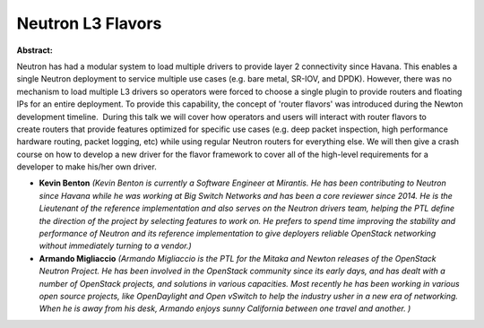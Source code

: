 Neutron L3 Flavors
~~~~~~~~~~~~~~~~~~

**Abstract:**

Neutron has had a modular system to load multiple drivers to provide layer 2 connectivity since Havana. This enables a single Neutron deployment to service multiple use cases (e.g. bare metal, SR-IOV, and DPDK). However, there was no mechanism to load multiple L3 drivers so operators were forced to choose a single plugin to provide routers and floating IPs for an entire deployment. To provide this capability, the concept of 'router flavors' was introduced during the Newton development timeline.  During this talk we will cover how operators and users will interact with router flavors to create routers that provide features optimized for specific use cases (e.g. deep packet inspection, high performance hardware routing, packet logging, etc) while using regular Neutron routers for everything else. We will then give a crash course on how to develop a new driver for the flavor framework to cover all of the high-level requirements for a developer to make his/her own driver.


* **Kevin Benton** *(Kevin Benton is currently a Software Engineer at Mirantis. He has been contributing to Neutron since Havana while he was working at Big Switch Networks and has been a core reviewer since 2014. He is the Lieutenant of the reference implementation and also serves on the Neutron drivers team, helping the PTL define the direction of the project by selecting features to work on. He prefers to spend time improving the stability and performance of Neutron and its reference implementation to give deployers reliable OpenStack networking without immediately turning to a vendor.)*

* **Armando Migliaccio** *(Armando Migliaccio is the PTL for the Mitaka and Newton releases of the OpenStack Neutron Project. He has been involved in the OpenStack community since its early days, and has dealt with a number of OpenStack projects, and solutions in various capacities. Most recently he has been working in various open source projects, like OpenDaylight and Open vSwitch to help the industry usher in a new era of networking.  When he is away from his desk, Armando enjoys sunny California between one travel and another. )*
